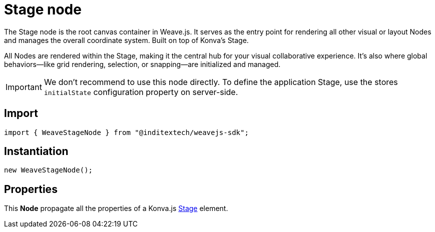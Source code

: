 = Stage node

The Stage node is the root canvas container in Weave.js. It serves as the entry point
for rendering all other visual or layout Nodes and manages the overall coordinate system.
Built on top of Konva’s Stage.

All Nodes are rendered within the Stage, making it the central hub for your visual
collaborative experience. It’s also where global behaviors—like grid rendering,
selection, or snapping—are initialized and managed.

[IMPORTANT]
====
We don't recommend to use this node directly. To define the application Stage,
use the stores `initialState` configuration property on server-side.
====

== Import

[source,typescript]
----
import { WeaveStageNode } from "@inditextech/weavejs-sdk";
----

== Instantiation

[source,typescript]
----
new WeaveStageNode();
----

== Properties

This **Node** propagate all the properties of a Konva.js
https://konvajs.org/api/Konva.Stage.html[Stage] element.
